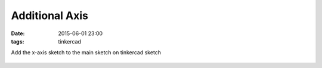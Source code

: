 Additional Axis
####################################################
:date: 2015-06-01 23:00
:tags: tinkercad


Add the x-axis sketch to the main sketch on tinkercad sketch

.. figure:: {filename}/images/additional-axis/tinkercad.gif
    :alt: pattern
    :align: center 

